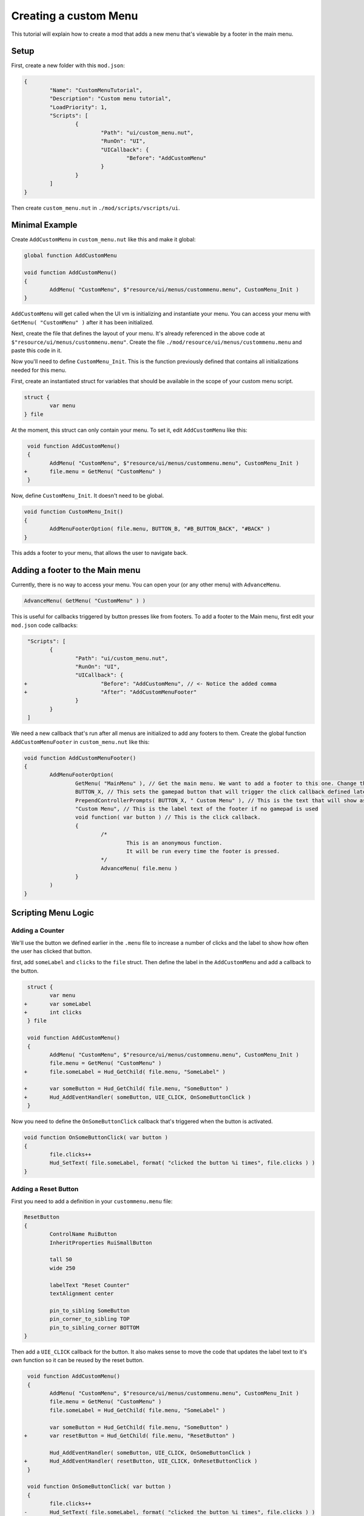 Creating a custom Menu
======================

This tutorial will explain how to create a mod that adds a new menu that's viewable by a footer in the main menu.

Setup
-----

First, create a new folder with this ``mod.json``:

.. code-block:: json

	{
		"Name": "CustomMenuTutorial",
		"Description": "Custom menu tutorial",
		"LoadPriority": 1,
		"Scripts": [
			{
				"Path": "ui/custom_menu.nut",
				"RunOn": "UI",
				"UICallback": {
					"Before": "AddCustomMenu"
				}
			}
		]
	}

Then create ``custom_menu.nut`` in ``./mod/scripts/vscripts/ui``.

Minimal Example
------------------------

Create ``AddCustomMenu`` in ``custom_menu.nut`` like this and make it global:

.. code-block::

	global function AddCustomMenu

	void function AddCustomMenu()
	{
		AddMenu( "CustomMenu", $"resource/ui/menus/custommenu.menu", CustomMenu_Init )
	}

``AddCustomMenu`` will get called when the UI vm is initializing and instantiate your menu. You can access your menu with ``GetMenu( "CustomMenu" )`` after it has been initialized.

Next, create the file that defines the layout of your menu. It's already referenced in the above code at ``$"resource/ui/menus/custommenu.menu"``. Create the file ``./mod/resource/ui/menus/custommenu.menu`` and paste this code in it.

.. dropdown:: .menu configuration

	.. code-block::

		resource/ui/menus/custommenu.menu
		{
			menu
			{
				ControlName Frame
				xpos 0
				ypos 0
				zpos 3
				wide f0
				tall f0
				autoResize 0
				visible 1
				enabled 1
				pinCorner 0
				PaintBackgroundType 0
				infocus_bgcolor_override "0 0 0 0"
				outoffocus_bgcolor_override "0 0 0 0"

				Vignette // Darkened frame edges
				{
					ControlName ImagePanel
					InheritProperties MenuVignette
				}

				Title // The title of this menu
				{
					ControlName Label
					InheritProperties MenuTitle
					labelText "#CUSTOM_MENU_TITLE"
				}


		/////////////////////////////////////////////////////////////////////////////////////////////////////////////////////////////////////
		/// Content
		/////////////////////////////////////////////////////////////////////////////////////////////////////////////////////////////////////

				SomeLabel // A label that is placed in the middle of the screen
				{
					ControlName Label
					
					labelText "Some Label"

					auto_wide_tocontents 1 // Set width automatically relative to the label content

					xpos %50
					ypos %50
				}

				SomeButton // A button that is placed directly beneath the label
				{
					ControlName RuiButton
					InheritProperties RuiSmallButton

					tall 50
					wide 250

					labelText "Some Button"
					textAlignment center

					pin_to_sibling SomeLabel
					pin_corner_to_sibling TOP
					pin_to_sibling_corner BOTTOM
				}

		/////////////////////////////////////////////////////////////////////////////////////////////////////////////////////////////////////
		/// Footer
		/////////////////////////////////////////////////////////////////////////////////////////////////////////////////////////////////////

				FooterButtons // Allow adding footers to this menu
				{
					ControlName			CNestedPanel
					InheritProperties	FooterButtons
				}
			}
		}

Now you'll need to define ``CustomMenu_Init``. This is the function previously defined that contains all initializations needed for this menu.

First, create an instantiated struct for variables that should be available in the scope of your custom menu script.

.. code-block::

	struct {
		var menu
	} file

At the moment, this struct can only contain your menu. To set it, edit ``AddCustomMenu`` like this:

.. code-block:: diff

	 void function AddCustomMenu()
	 {
	 	AddMenu( "CustomMenu", $"resource/ui/menus/custommenu.menu", CustomMenu_Init )
	+	file.menu = GetMenu( "CustomMenu" )
	 }

Now, define ``CustomMenu_Init``. It doesn't need to be global.

.. code-block::

	void function CustomMenu_Init()
	{
		AddMenuFooterOption( file.menu, BUTTON_B, "#B_BUTTON_BACK", "#BACK" )
	}

This adds a footer to your menu, that allows the user to navigate back.

Adding a footer to the Main menu
--------------------------------

Currently, there is no way to access your menu. You can open your (or any other menu) with ``AdvanceMenu``.

.. code-block::

	AdvanceMenu( GetMenu( "CustomMenu" ) )

This is useful for callbacks triggered by button presses like from footers. To add a footer to the Main menu, first edit your ``mod.json`` code callbacks:

.. code-block:: diff

	 "Scripts": [
	 	{
	 		"Path": "ui/custom_menu.nut",
	 		"RunOn": "UI",
	 		"UICallback": {
	+			"Before": "AddCustomMenu", // <- Notice the added comma
	+			"After": "AddCustomMenuFooter"
	 		}
	 	}
	 ]

We need a new callback that's run after all menus are initialized to add any footers to them. Create the global function ``AddCustomMenuFooter`` in ``custom_menu.nut`` like this:

.. code-block::

	void function AddCustomMenuFooter()
	{
		AddMenuFooterOption(
			GetMenu( "MainMenu" ), // Get the main menu. We want to add a footer to this one. Change this if you want to add a footer to another menu
			BUTTON_X, // This sets the gamepad button that will trigger the click callback defined later
			PrependControllerPrompts( BUTTON_X, " Custom Menu" ), // This is the text that will show as the label of the footer if a gamepad is used
			"Custom Menu", // This is the label text of the footer if no gamepad is used
			void function( var button ) // This is the click callback.
			{
				/*
					This is an anonymous function.
					It will be run every time the footer is pressed.
				*/
				AdvanceMenu( file.menu )
			}
		)
	}

Scripting Menu Logic
--------------------

Adding a Counter
~~~~~~~~~~~~~~~~

We'll use the button we defined earlier in the ``.menu`` file to increase a number of clicks and the label to show how often the user has clicked that button.

first, add ``someLabel`` and ``clicks`` to the ``file`` struct. Then define the label in the ``AddCustomMenu`` and add a callback to the button.

.. code-block:: diff

	 struct {
	 	var menu
	+	var someLabel
	+	int clicks
	 } file

	 void function AddCustomMenu()
	 {
	 	AddMenu( "CustomMenu", $"resource/ui/menus/custommenu.menu", CustomMenu_Init )
	 	file.menu = GetMenu( "CustomMenu" )
	+	file.someLabel = Hud_GetChild( file.menu, "SomeLabel" )

	+	var someButton = Hud_GetChild( file.menu, "SomeButton" )
	+	Hud_AddEventHandler( someButton, UIE_CLICK, OnSomeButtonClick )
	 }

Now you need to define the ``OnSomeButtonClick`` callback that's triggered when the button is activated.

.. code-block::

	void function OnSomeButtonClick( var button )
	{
		file.clicks++
		Hud_SetText( file.someLabel, format( "clicked the button %i times", file.clicks ) )
	}

Adding a Reset Button
~~~~~~~~~~~~~~~~~~~~~

First you need to add a definition in your ``custommenu.menu`` file:

.. code-block::

	ResetButton
	{
		ControlName RuiButton
		InheritProperties RuiSmallButton

		tall 50
		wide 250

		labelText "Reset Counter"
		textAlignment center

		pin_to_sibling SomeButton
		pin_corner_to_sibling TOP
		pin_to_sibling_corner BOTTOM
	}

Then add a ``UIE_CLICK`` callback for the button. It also makes sense to move the code that updates the label text to it's own function so it can be reused by the reset button.

.. code-block:: diff

	 void function AddCustomMenu()
	 {
	 	AddMenu( "CustomMenu", $"resource/ui/menus/custommenu.menu", CustomMenu_Init )
	 	file.menu = GetMenu( "CustomMenu" )
	 	file.someLabel = Hud_GetChild( file.menu, "SomeLabel" )

	 	var someButton = Hud_GetChild( file.menu, "SomeButton" )
	+	var resetButton = Hud_GetChild( file.menu, "ResetButton" )

	 	Hud_AddEventHandler( someButton, UIE_CLICK, OnSomeButtonClick )
	+	Hud_AddEventHandler( resetButton, UIE_CLICK, OnResetButtonClick )
	 }

	 void function OnSomeButtonClick( var button )
	 {
	 	file.clicks++
	-	Hud_SetText( file.someLabel, format( "clicked the button %i times", file.clicks ) )
	+	UpdateClickLabel()
	 }

	 void function OnResetButtonClick( var button )
	 {
	 	file.clicks = 0
	+	UpdateClickLabel()
	 }

	+void function UpdateClickLabel()
	+{
	+	Hud_SetText( file.someLabel, format( "clicked the button %i times", file.clicks ) )
	+}

Resetting the Counter when the Menu is closed
~~~~~~~~~~~~~~~~~~~~~~~~~~~~~~~~~~~~~~~~~~~~~

You can add callbacks for menu events, for example when a menu is closed or opened.

If you want to reset the counter if the menu is closed, edit ``AddCustomMenu`` like this:

.. code-block:: diff

	 void function AddCustomMenu()
	 {
	 	AddMenu( "CustomMenu", $"resource/ui/menus/custommenu.menu", CustomMenu_Init )
	 	file.menu = GetMenu( "CustomMenu" )
	 	file.someLabel = Hud_GetChild( file.menu, "SomeLabel" )

	 	var someButton = Hud_GetChild( file.menu, "SomeButton" )
	 	var resetButton = Hud_GetChild( file.menu, "ResetButton" )

	 	Hud_AddEventHandler( someButton, UIE_CLICK, OnSomeButtonClick )
	 	Hud_AddEventHandler( resetButton, UIE_CLICK, OnResetButtonClick )

	+	AddMenuEventHandler( file.menu, eUIEvent.MENU_CLOSE, OnCloseCustomMenu )
	 }

And define the callback ``OnCloseCustomMenu`` to simply call ``OnResetButtonClick``.

.. code-block::

	void function OnCloseCustomMenu()
	{
		OnResetButtonClick( null )
	}